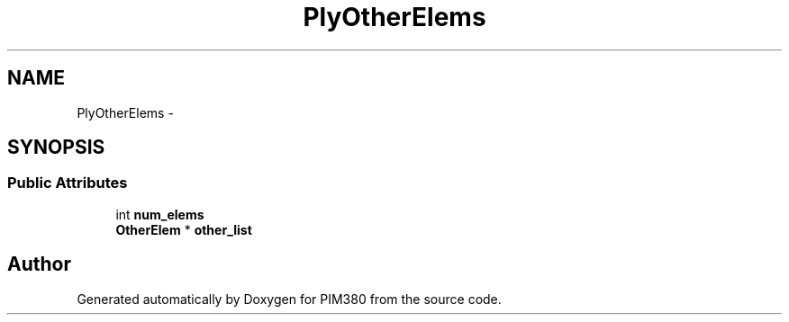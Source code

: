 .TH "PlyOtherElems" 3 "Tue Apr 9 2013" "Version 0.1" "PIM380" \" -*- nroff -*-
.ad l
.nh
.SH NAME
PlyOtherElems \- 
.SH SYNOPSIS
.br
.PP
.SS "Public Attributes"

.in +1c
.ti -1c
.RI "int \fBnum_elems\fP"
.br
.ti -1c
.RI "\fBOtherElem\fP * \fBother_list\fP"
.br
.in -1c

.SH "Author"
.PP 
Generated automatically by Doxygen for PIM380 from the source code\&.

